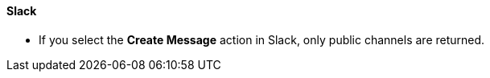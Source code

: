 ==== Slack 

* If you select the *Create Message* action in Slack, only public channels are returned.
//CCONN-765

